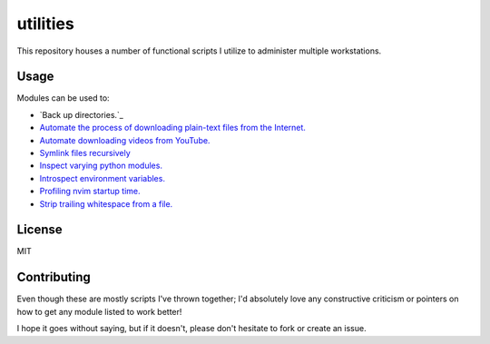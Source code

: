 .. _readme:

utilities
==========

.. module:: readme

.. title:: utilities

This repository houses a number of functional scripts I utilize to
administer multiple workstations.

Usage
------

Modules can be used to:

- `Back up directories.`_

- `Automate the process of downloading plain-text files from the Internet.`_

- `Automate downloading videos from YouTube.`_

- `Symlink files recursively`_

- `Inspect varying python modules.`_

- `Introspect environment variables.`_

- `Profiling nvim startup time.`_

- `Strip trailing whitespace from a file.`_

License
---------

MIT

Contributing
--------------

Even though these are mostly scripts I've thrown together; I'd absolutely love
any constructive criticism or pointers on how to get any module listed to work
better!

I hope it goes without saying, but if it doesn't, please don't hesitate
to fork or create an issue.

.. _`Back up directories`: pyutil/backup_nt_and_posix.py
.. _`Automate the process of downloading plain-text files from the Internet.`: pyutil/lazy_downloader.py
.. _`Automate downloading videos from YouTube.`: pyutil/yt_dl.py
.. _`Symlink files recursively`: pyutil/linktree.py
.. _`Inspect varying python modules.`: pyutil/inspect_module.py
.. _`Introspect environment variables.`: pyutil/env.py
.. _`Profiling nvim startup time.`: pyutil/nvim_profiling.py
.. _`Strip trailing whitespace from a file.`: pyutil/strip_space.py
